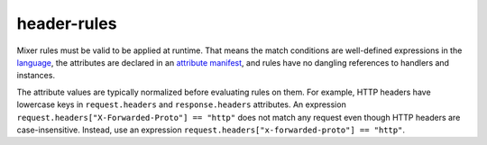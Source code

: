 header-rules
==================================

Mixer rules must be valid to be applied at runtime. That means the match
conditions are well-defined expressions in the
`language </docs/reference/config/policy-and-telemetry/expression-language/>`_,
the attributes are declared in an `attribute
manifest </docs/reference/config/policy-and-telemetry/attribute-vocabulary/>`_,
and rules have no dangling references to handlers and instances.

The attribute values are typically normalized before evaluating rules on
them. For example, HTTP headers have lowercase keys in
``request.headers`` and ``response.headers`` attributes. An expression
``request.headers["X-Forwarded-Proto"] == "http"`` does not match any
request even though HTTP headers are case-insensitive. Instead, use an
expression ``request.headers["x-forwarded-proto"] == "http"``.
